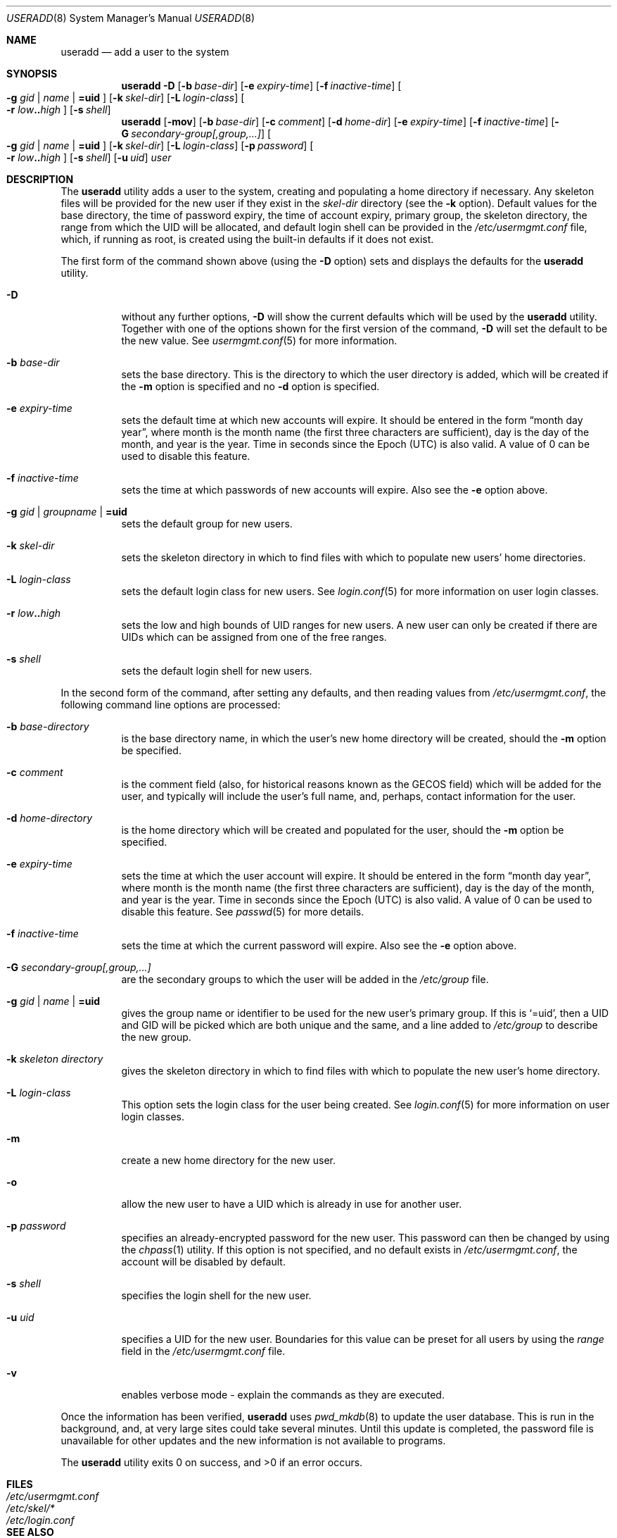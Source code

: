 .\" $OpenBSD: useradd.8,v 1.24 2007/02/21 16:59:59 jmc Exp $
.\" $NetBSD: useradd.8,v 1.26 2003/02/25 10:36:21 wiz Exp $
.\"
.\" Copyright (c) 1999 Alistair G. Crooks.  All rights reserved.
.\"
.\" Redistribution and use in source and binary forms, with or without
.\" modification, are permitted provided that the following conditions
.\" are met:
.\" 1. Redistributions of source code must retain the above copyright
.\"    notice, this list of conditions and the following disclaimer.
.\" 2. Redistributions in binary form must reproduce the above copyright
.\"    notice, this list of conditions and the following disclaimer in the
.\"    documentation and/or other materials provided with the distribution.
.\" 3. All advertising materials mentioning features or use of this software
.\"    must display the following acknowledgement:
.\"	This product includes software developed by Alistair G. Crooks.
.\" 4. The name of the author may not be used to endorse or promote
.\"    products derived from this software without specific prior written
.\"    permission.
.\"
.\" THIS SOFTWARE IS PROVIDED BY THE AUTHOR ``AS IS'' AND ANY EXPRESS
.\" OR IMPLIED WARRANTIES, INCLUDING, BUT NOT LIMITED TO, THE IMPLIED
.\" WARRANTIES OF MERCHANTABILITY AND FITNESS FOR A PARTICULAR PURPOSE
.\" ARE DISCLAIMED.  IN NO EVENT SHALL THE AUTHOR BE LIABLE FOR ANY
.\" DIRECT, INDIRECT, INCIDENTAL, SPECIAL, EXEMPLARY, OR CONSEQUENTIAL
.\" DAMAGES (INCLUDING, BUT NOT LIMITED TO, PROCUREMENT OF SUBSTITUTE
.\" GOODS OR SERVICES; LOSS OF USE, DATA, OR PROFITS; OR BUSINESS
.\" INTERRUPTION) HOWEVER CAUSED AND ON ANY THEORY OF LIABILITY,
.\" WHETHER IN CONTRACT, STRICT LIABILITY, OR TORT (INCLUDING
.\" NEGLIGENCE OR OTHERWISE) ARISING IN ANY WAY OUT OF THE USE OF THIS
.\" SOFTWARE, EVEN IF ADVISED OF THE POSSIBILITY OF SUCH DAMAGE.
.\"
.\"
.Dd September 5, 2001
.Dt USERADD 8
.Os
.Sh NAME
.Nm useradd
.Nd add a user to the system
.Sh SYNOPSIS
.Nm useradd
.Bk -words
.Fl D
.Op Fl b Ar base-dir
.Op Fl e Ar expiry-time
.Op Fl f Ar inactive-time
.Oo
.Fl g Ar gid | name | Li =uid Oc
.Op Fl k Ar skel-dir
.Op Fl L Ar login-class
.Oo
.Fl r Ar low Ns Li .. Ns Ar high
.Oc
.Op Fl s Ar shell
.Ek
.Nm useradd
.Bk -words
.Op Fl mov
.Op Fl b Ar base-dir
.Op Fl c Ar comment
.Op Fl d Ar home-dir
.Op Fl e Ar expiry-time
.Op Fl f Ar inactive-time
.Op Fl G Ar secondary-group[,group,...]
.Oo
.Fl g Ar gid | name | Li =uid Oc
.Op Fl k Ar skel-dir
.Op Fl L Ar login-class
.Op Fl p Ar password
.Oo
.Fl r Ar low Ns Li .. Ns Ar high
.Oc
.Op Fl s Ar shell
.Op Fl u Ar uid
.Ar user
.Ek
.Sh DESCRIPTION
The
.Nm useradd
utility adds a user to the system, creating and
populating a home directory if necessary.
Any skeleton files will be provided
for the new user if they exist in the
.Ar skel-dir
directory (see the
.Fl k
option).
Default values for
the base directory,
the time of password expiry,
the time of account expiry,
primary group,
the skeleton directory,
the range from which the UID will be allocated,
and default login shell
can be provided in the
.Pa /etc/usermgmt.conf
file, which, if running as root, is created using the built-in defaults if
it does not exist.
.Pp
The first form of the command shown above (using the
.Fl D
option)
sets and displays the defaults for the
.Nm
utility.
.Bl -tag -width Ds
.It Fl D
without any further options,
.Fl D
will show the current defaults which
will be used by the
.Nm
utility.
Together with one of the options shown for the first version
of the command,
.Fl D
will set the default to be the new value.
See
.Xr usermgmt.conf 5
for more information.
.It Fl b Ar base-dir
sets the base directory.
This is the directory to which the user directory is added,
which will be created if the
.Fl m
option is specified and no
.Fl d
option is specified.
.It Fl e Ar expiry-time
sets the default time at which new accounts will expire.
It should be entered in the form
.Dq month day year ,
where month is the month name (the first three characters are
sufficient), day is the day of the month, and year is the year.
Time in seconds since the Epoch (UTC) is also valid.
A value of 0 can be used to disable this feature.
.It Fl f Ar inactive-time
sets the time at which passwords of new accounts will expire.
Also see the
.Fl e
option above.
.It Fl g Ar gid | groupname | Li =uid
sets the default group for new users.
.It Fl k Ar skel-dir
sets the skeleton directory in which to find files with
which to populate new users' home directories.
.It Fl L Ar login-class
sets the default login class for new users.
See
.Xr login.conf 5
for more information on user login classes.
.It Xo
.Fl r Ar low Ns Li .. Ns Ar high
.Xc
sets the low and high bounds of UID ranges for new users.
A new user can only be created if there are UIDs which can be assigned
from one of the free ranges.
.It Fl s Ar shell
sets the default login shell for new users.
.El
.Pp
In the second form of the command,
after setting any defaults, and then reading values from
.Pa /etc/usermgmt.conf ,
the following command line options are processed:
.Bl -tag -width Ds
.It Fl b Ar base-directory
is the base directory name, in which the user's new home
directory will be created, should the
.Fl m
option be specified.
.It Fl c Ar comment
is the comment field (also, for historical reasons known as the
GECOS field) which will be added for the user, and typically will include
the user's full name, and, perhaps, contact information for the user.
.It Fl d Ar home-directory
is the home directory which will be created and populated for the user,
should the
.Fl m
option be specified.
.It Fl e Ar expiry-time
sets the time at which the user account will expire.
It should be entered in the form
.Dq month day year ,
where month is the month name (the first three characters are
sufficient), day is the day of the month, and year is the year.
Time in seconds since the Epoch (UTC) is also valid.
A value of 0 can be used to disable this feature.
See
.Xr passwd 5
for more details.
.It Fl f Ar inactive-time
sets the time at which the current password will expire.
Also see the
.Fl e
option above.
.It Fl G Ar secondary-group[,group,...]
are the secondary groups to which the user will be added in the
.Pa /etc/group
file.
.It Fl g Ar gid | name | Li =uid
gives the group name or identifier to be used for the new user's primary group.
If this is
.Ql =uid ,
then a UID and GID will be picked which are both unique
and the same, and a line added to
.Pa /etc/group
to describe the new group.
.It Fl k Ar skeleton directory
gives the skeleton directory in which to find files
with which to populate the new user's home directory.
.It Fl L Ar login-class
This option sets the login class for the user being created.
See
.Xr login.conf 5
for more information on user login classes.
.It Fl m
create a new home directory for the new user.
.It Fl o
allow the new user to have a UID which is already in use for another user.
.It Fl p Ar password
specifies an already-encrypted password for the new user.
This password can then be changed by using the
.Xr chpass 1
utility.
If this option is not specified, and no default exists in
.Pa /etc/usermgmt.conf ,
the account will be disabled by default.
.It Fl s Ar shell
specifies the login shell for the new user.
.It Fl u Ar uid
specifies a UID for the new user.
Boundaries for this value can be preset for all users
by using the
.Ar range
field in the
.Pa /etc/usermgmt.conf
file.
.It Fl v
enables verbose mode - explain the commands as they are executed.
.El
.Pp
Once the information has been verified,
.Nm
uses
.Xr pwd_mkdb 8
to update the user database.
This is run in the background, and,
at very large sites could take several minutes.
Until this update is completed, the password file is unavailable for other
updates and the new information is not available to programs.
.Pp
The
.Nm
utility exits 0 on success, and \*(Gt0 if an error occurs.
.Sh FILES
.Bl -tag -width /etc/usermgmt.conf -compact
.It Pa /etc/usermgmt.conf
.It Pa /etc/skel/*
.It Pa /etc/login.conf
.El
.Sh SEE ALSO
.Xr chpass 1 ,
.Xr group 5 ,
.Xr login.conf 5 ,
.Xr passwd 5 ,
.Xr usermgmt.conf 5 ,
.Xr pwd_mkdb 8 ,
.Xr user 8 ,
.Xr userdel 8 ,
.Xr usermod 8
.Sh STANDARDS
Other implementations of the
.Nm useradd
utility use the
.Ar inactive-time
parameter to refer to the maximum number of days allowed between logins (this
is used to lock "stale" accounts that have not been used for a period of time).
However, on
.Ox
systems this parameter refers instead to the password change time.
This is due to differences in the
.Xr passwd 5
database compared to other operating systems.
.Sh HISTORY
The
.Nm
utility first appeared in
.Ox 2.7 .
.Sh AUTHORS
The
.Nm
utility was written by
.An Alistair G. Crooks Aq agc@NetBSD.org .
